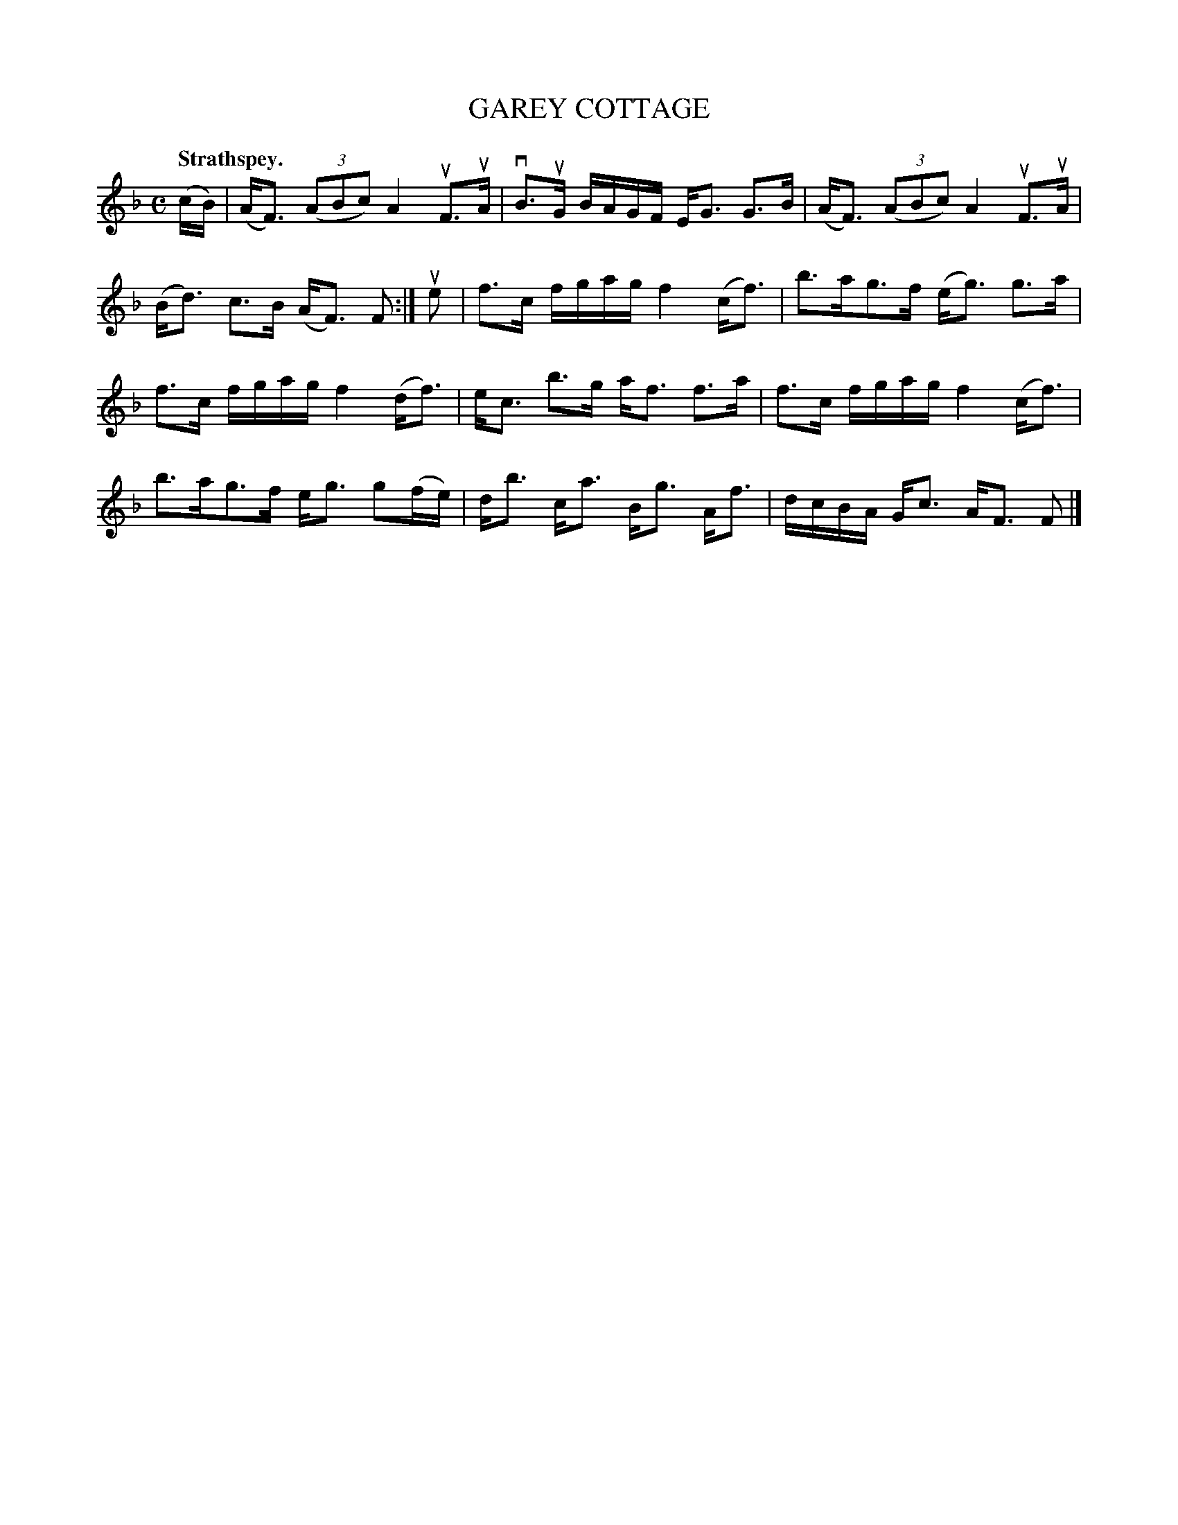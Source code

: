 X: 114103
T: GAREY COTTAGE
Q: "Strathspey."
R:  Strathspey.
%R: strathspey
B: James Kerr "Merry Melodies" v.1 p.14 s.1 #3
Z: 2017 John Chambers <jc:trillian.mit.edu>
M: C
L: 1/16
K: F
(cB) |\
(AF3) (3(A2B2c2) A4 uF3uA | vB3uG BAGF EG3 G3B |\
(AF3) (3(A2B2c2) A4 uF3uA | (Bd3) c3B (AF3) F2 :|\
ue2 |\
f3c fgag f4 (cf3) | b3ag3f (eg3) g3a |
f3c fgag f4 (df3) | ec3 b3g af3 f3a |\
f3c fgag f4 (cf3) | b3ag3f eg3 g2(fe) |\
db3 ca3 Bg3 Af3 | dcBA Gc3 AF3 F2 |]
